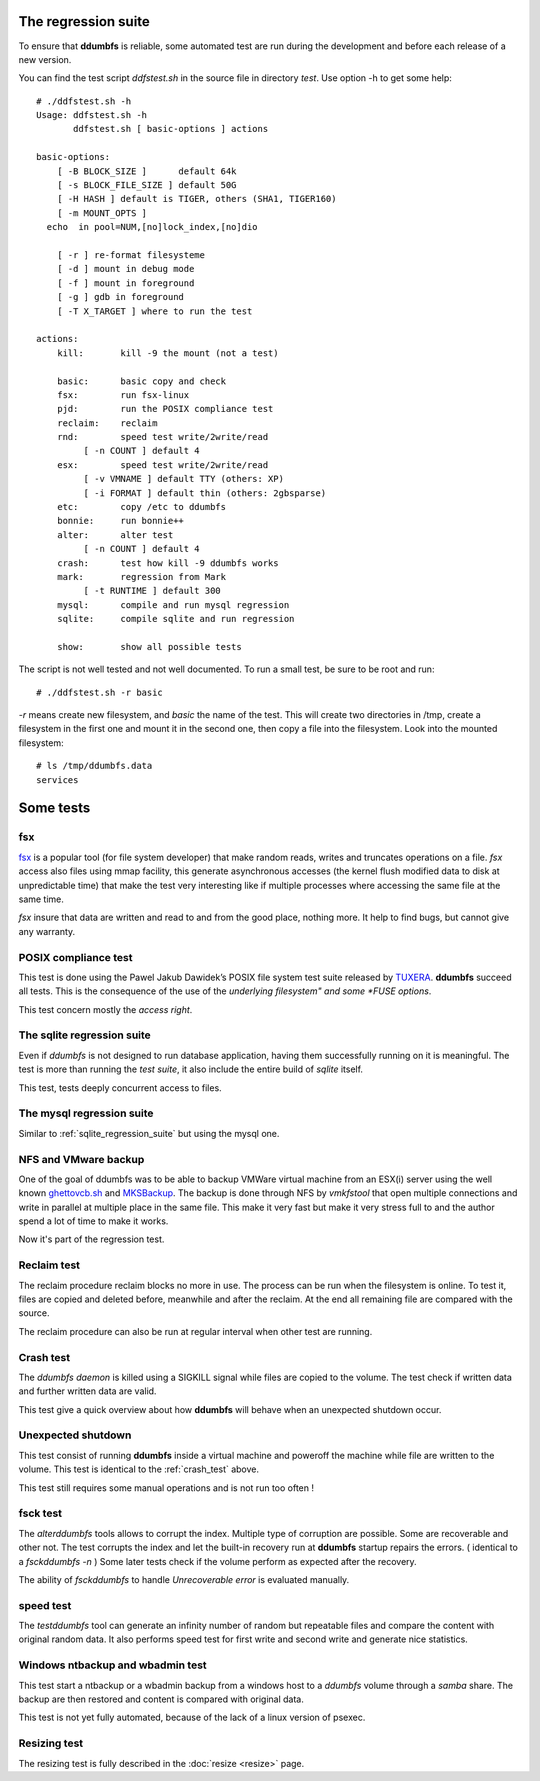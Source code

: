 .. ddumbfs regression_suite

The regression suite
====================

To ensure that **ddumbfs** is reliable, some automated test are run during the 
development and before each release of a new version.  

You can find the test script *ddfstest.sh* in the source file in directory *test*.
Use option -h to get some help:: 

    # ./ddfstest.sh -h
    Usage: ddfstest.sh -h
           ddfstest.sh [ basic-options ] actions
    
    basic-options:
        [ -B BLOCK_SIZE ]      default 64k
        [ -s BLOCK_FILE_SIZE ] default 50G
        [ -H HASH ] default is TIGER, others (SHA1, TIGER160)
        [ -m MOUNT_OPTS ]      
      echo  in pool=NUM,[no]lock_index,[no]dio
    
        [ -r ] re-format filesysteme
        [ -d ] mount in debug mode
        [ -f ] mount in foreground
        [ -g ] gdb in foreground
        [ -T X_TARGET ] where to run the test
    
    actions:
        kill:       kill -9 the mount (not a test)
    
        basic:      basic copy and check
        fsx:        run fsx-linux
        pjd:        run the POSIX compliance test
        reclaim:    reclaim
        rnd:        speed test write/2write/read
             [ -n COUNT ] default 4
        esx:        speed test write/2write/read
             [ -v VMNAME ] default TTY (others: XP)
             [ -i FORMAT ] default thin (others: 2gbsparse)
        etc:        copy /etc to ddumbfs
        bonnie:     run bonnie++
        alter:      alter test
             [ -n COUNT ] default 4
        crash:      test how kill -9 ddumbfs works
        mark:       regression from Mark
             [ -t RUNTIME ] default 300
        mysql:      compile and run mysql regression
        sqlite:     compile sqlite and run regression
    
        show:       show all possible tests

The script is not well tested and not well documented.
To run a small test, be sure to be root and run:: 

    # ./ddfstest.sh -r basic
    
*-r* means create new filesystem, and *basic* the name of the test.
This will create two directories in /tmp, create a filesystem in the first one
and mount it in the second one, then copy a file into the filesystem.
Look into the mounted filesystem::
 
    # ls /tmp/ddumbfs.data
    services
       

Some tests
==========

fsx
---

`fsx <http://codemonkey.org.uk/projects/fsx/>`_ is a popular tool (for file system developer) 
that make random reads, writes and truncates operations on a file. 
*fsx* access also files using mmap facility, this generate asynchronous accesses 
(the kernel flush modified data to disk at unpredictable time) that make the test 
very interesting like if multiple processes where accessing the same file 
at the same time.

*fsx* insure that data are written and read to and from the good place,
nothing more. It help to find bugs, but cannot give any warranty.


POSIX compliance test 
---------------------

This test is done using the Pawel Jakub Dawidek’s POSIX file system test suite
released by `TUXERA <http://www.tuxera.com/community/posix-test-suite/>`_.
**ddumbfs** succeed all tests. This is the consequence of the use of the *underlying filesystem" 
and some *FUSE options*. 

This test concern mostly the *access right*.

.. _sqlite_regression_suite:

The sqlite regression suite
---------------------------

Even if *ddumbfs* is not designed to run database application, having them
successfully running on it is meaningful.
The test is more than running the *test suite*, it also include the entire 
build of *sqlite* itself.

This test, tests deeply concurrent access to files.   

   
The mysql regression suite
--------------------------
Similar to :ref:`sqlite_regression_suite` but using the mysql one. 


NFS and VMware backup
---------------------

One of the goal of ddumbfs was to be able to backup VMWare virtual machine 
from an ESX(i) server using the well known 
`ghettovcb.sh <http://communities.vmware.com/docs/DOC-8760>`_ and 
`MKSBackup <http://www.magikmon.com/mksbackup/ghettovcb.en.html>`_. 
The backup is done through NFS by *vmkfstool* that open multiple connections
and write in parallel at multiple place in the same file. 
This make it very fast but make it very stress full to and the author spend a 
lot of time to make it works.

Now it's part of the regression test.


Reclaim test
------------

The reclaim procedure reclaim blocks no more in use. The process can be run 
when the filesystem is online. To test it, files are copied and deleted before, 
meanwhile and after the reclaim. 
At the end all remaining file are compared with the source.

The reclaim procedure can also be run at regular interval when other test are
running.

.. _crash_test:

Crash test
----------

The *ddumbfs daemon* is killed using a SIGKILL signal while files are copied 
to the volume. The test check if written data and further written data are valid.

This test give a quick overview about how **ddumbfs** will behave when
an unexpected shutdown occur.


Unexpected shutdown 
-------------------

This test consist of running **ddumbfs** inside a virtual machine and poweroff
the machine while file are written to the volume. This test is identical 
to the :ref:`crash_test` above.

This test still requires some manual operations and is not run too often !  

fsck test
---------

The *alterddumbfs* tools allows to corrupt the index. Multiple type of corruption are
possible. Some are recoverable and other not.  The test corrupts the index
and let the built-in recovery run at **ddumbfs** startup repairs the errors.
( identical to a *fsckddumbfs -n* ) Some later tests check if the volume 
perform as expected after the recovery.    

The ability of *fsckddumbfs* to handle *Unrecoverable error* is evaluated manually.  

speed test
----------

The *testddumbfs* tool can generate an infinity number of random but repeatable 
files and compare the content with original random data. 
It also performs speed test for first write and second write and 
generate nice statistics.

Windows ntbackup and wbadmin test
---------------------------------

This test start a ntbackup or a wbadmin backup from
a windows host to a *ddumbfs* volume through a *samba* share.
The backup are then restored and content is compared with original data. 

This test is not yet fully automated, because of the lack of a linux version
of psexec.    

Resizing test
--------------

The resizing test is fully described in the :doc:`resize <resize>` page.
 


